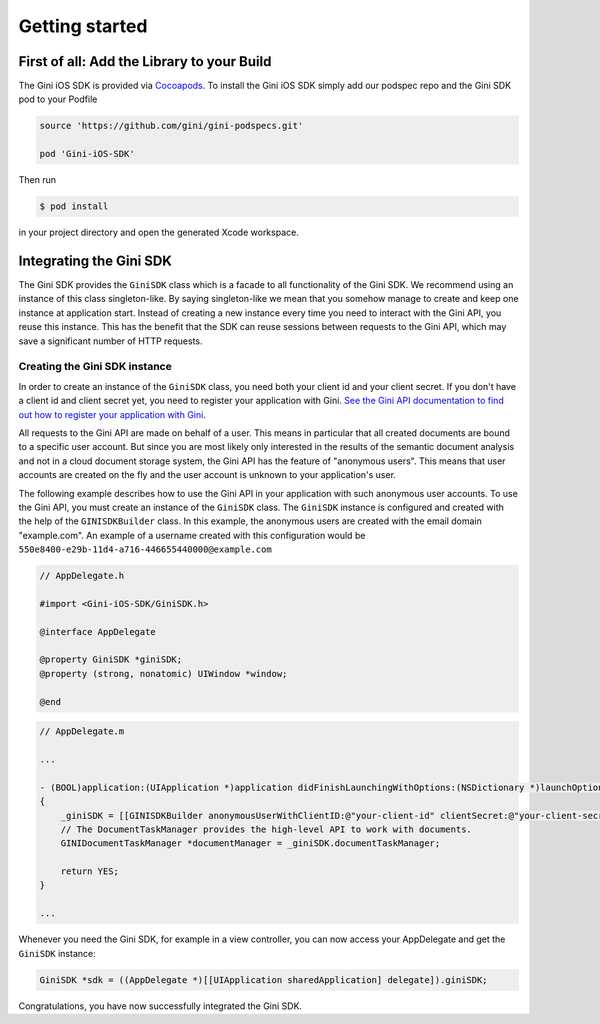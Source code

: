 .. _guide-getting-started:

===============
Getting started
===============


First of all: Add the Library to your Build
===========================================

The Gini iOS SDK is provided via `Cocoapods <http://www.cocoapods.org>`_.
To install the Gini iOS SDK simply add our podspec repo and the Gini SDK pod to your Podfile

.. code-block:: none

    source 'https://github.com/gini/gini-podspecs.git'

    pod 'Gini-iOS-SDK'

Then run

.. code-block:: none

    $ pod install
    
in your project directory and open the generated Xcode workspace.


Integrating the Gini SDK
========================


The Gini SDK provides the ``GiniSDK`` class which is a facade to all functionality of the Gini SDK. We recommend using an
instance of this class singleton-like. By saying singleton-like we mean that you somehow manage to create and keep
one instance at application start. Instead of creating a new instance every time you need to interact with the
Gini API, you reuse this instance. This has the benefit that the SDK can reuse sessions between requests to the
Gini API, which may save a significant number of HTTP requests.

Creating the Gini SDK instance
------------------------------

In order to create an instance of the ``GiniSDK`` class, you need both your client id and your client secret. If you don't
have a client id and client secret yet, you need to register your application with Gini. `See the Gini API documentation
to find out how to register your application with Gini <http://developer.gini.net/gini-api/html/guides/oauth2.html#first-of-all-register-your-application-with-gini>`_.

All requests to the Gini API are made on behalf of a user. This means in particular that all created documents are bound
to a specific user account. But since you are most likely only interested in the results of the semantic document
analysis and not in a cloud document storage system, the Gini API has the feature of "anonymous users". This means that
user accounts are created on the fly and the user account is unknown to your application's user.

The following example describes how to use the Gini API in your application with such anonymous user accounts. To use
the Gini API, you must create an instance of the ``GiniSDK`` class. The ``GiniSDK`` instance is configured and created with the
help of the ``GINISDKBuilder`` class. In this example, the anonymous users are created with the email domain "example.com".
An example of a username created with this configuration would be ``550e8400-e29b-11d4-a716-446655440000@example.com``

.. code-block:: obj-c

    // AppDelegate.h

    #import <Gini-iOS-SDK/GiniSDK.h>

    @interface AppDelegate

    @property GiniSDK *giniSDK;
    @property (strong, nonatomic) UIWindow *window;

    @end

.. code-block:: obj-c

    // AppDelegate.m
    
    ...

    - (BOOL)application:(UIApplication *)application didFinishLaunchingWithOptions:(NSDictionary *)launchOptions
    {
        _giniSDK = [[GINISDKBuilder anonymousUserWithClientID:@"your-client-id" clientSecret:@"your-client-secret" userEmailDomain:@"example.com"] build];
        // The DocumentTaskManager provides the high-level API to work with documents.
        GINIDocumentTaskManager *documentManager = _giniSDK.documentTaskManager;

        return YES;
    }

    ...

Whenever you need the Gini SDK, for example in a view controller, you can now access your AppDelegate and get the ``GiniSDK`` instance:

.. code-block:: obj-c

    GiniSDK *sdk = ((AppDelegate *)[[UIApplication sharedApplication] delegate]).giniSDK;

Congratulations, you have now successfully integrated the Gini SDK. 

